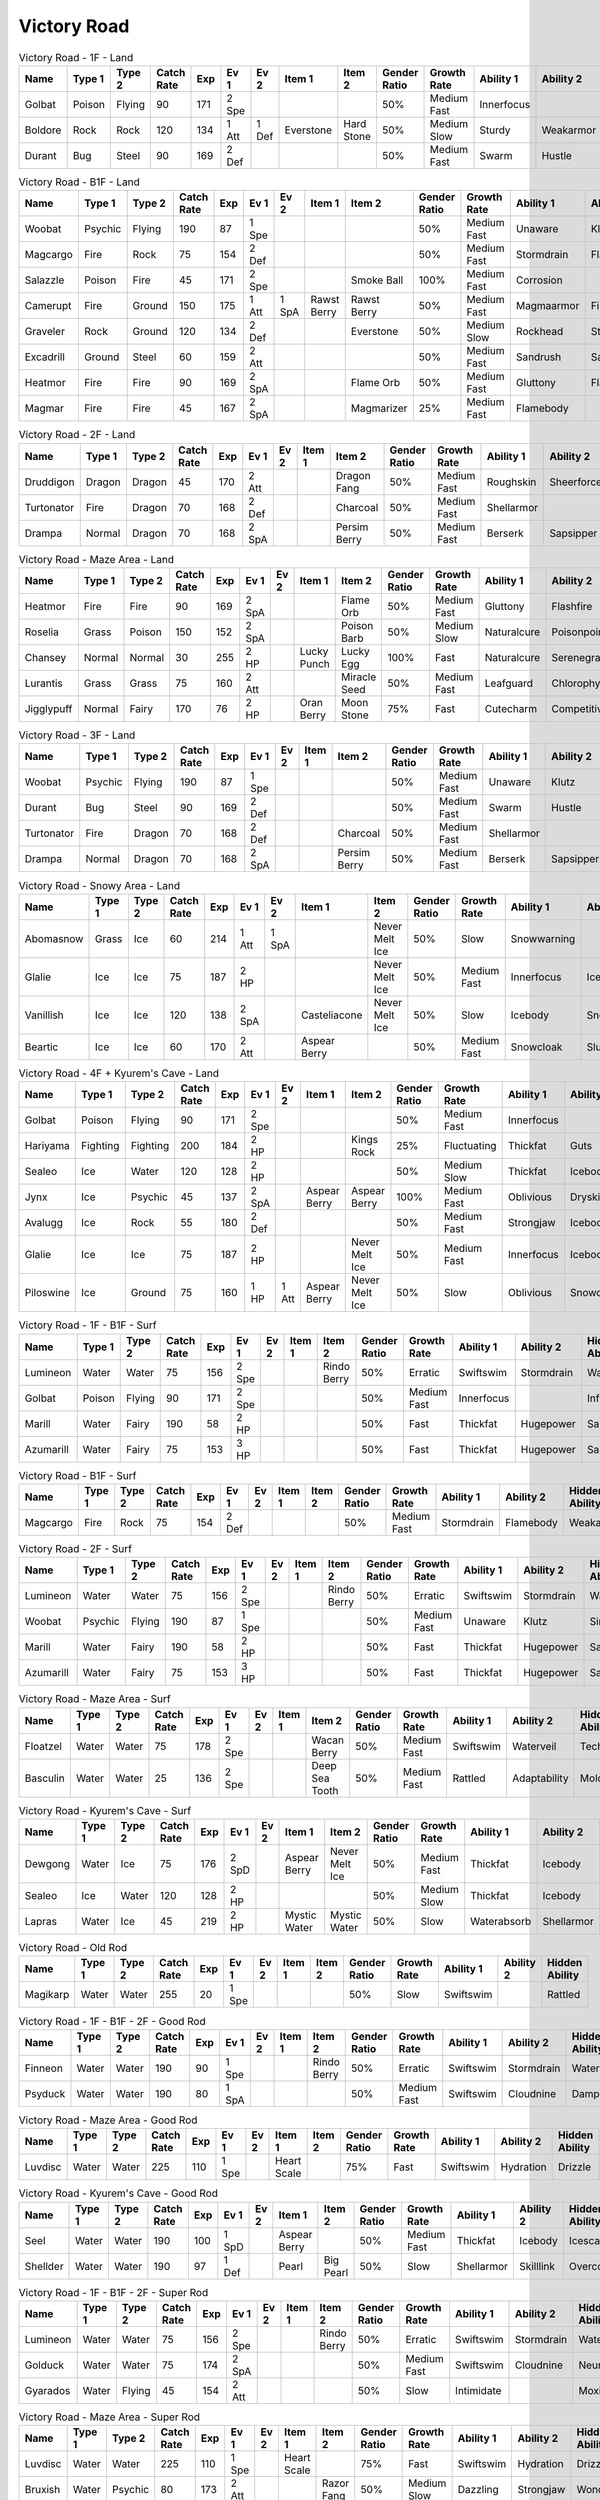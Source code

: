 Victory Road
============

.. list-table:: Victory Road - 1F - Land
   :widths: 7, 7, 7, 7, 7, 7, 7, 7, 7, 7, 7, 7, 7, 7
   :header-rows: 1

   * - Name
     - Type 1
     - Type 2
     - Catch Rate
     - Exp
     - Ev 1
     - Ev 2
     - Item 1
     - Item 2
     - Gender Ratio
     - Growth Rate
     - Ability 1
     - Ability 2
     - Hidden Ability
   * - Golbat
     - Poison
     - Flying
     - 90
     - 171
     - 2 Spe
     - 
     - 
     - 
     - 50%
     - Medium Fast
     - Innerfocus
     - 
     - Infiltrator
   * - Boldore
     - Rock
     - Rock
     - 120
     - 134
     - 1 Att
     - 1 Def
     - Everstone
     - Hard Stone
     - 50%
     - Medium Slow
     - Sturdy
     - Weakarmor
     - Sandforce
   * - Durant
     - Bug
     - Steel
     - 90
     - 169
     - 2 Def
     - 
     - 
     - 
     - 50%
     - Medium Fast
     - Swarm
     - Hustle
     - Truant

.. list-table:: Victory Road - B1F - Land
   :widths: 7, 7, 7, 7, 7, 7, 7, 7, 7, 7, 7, 7, 7, 7
   :header-rows: 1

   * - Name
     - Type 1
     - Type 2
     - Catch Rate
     - Exp
     - Ev 1
     - Ev 2
     - Item 1
     - Item 2
     - Gender Ratio
     - Growth Rate
     - Ability 1
     - Ability 2
     - Hidden Ability
   * - Woobat
     - Psychic
     - Flying
     - 190
     - 87
     - 1 Spe
     - 
     - 
     - 
     - 50%
     - Medium Fast
     - Unaware
     - Klutz
     - Simple
   * - Magcargo
     - Fire
     - Rock
     - 75
     - 154
     - 2 Def
     - 
     - 
     - 
     - 50%
     - Medium Fast
     - Stormdrain
     - Flamebody
     - Weakarmor
   * - Salazzle
     - Poison
     - Fire
     - 45
     - 171
     - 2 Spe
     - 
     - 
     - Smoke Ball
     - 100%
     - Medium Fast
     - Corrosion
     - 
     - Oblivious
   * - Camerupt
     - Fire
     - Ground
     - 150
     - 175
     - 1 Att
     - 1 SpA
     - Rawst Berry
     - Rawst Berry
     - 50%
     - Medium Fast
     - Magmaarmor
     - Filter
     - Angerpoint
   * - Graveler
     - Rock
     - Ground
     - 120
     - 134
     - 2 Def
     - 
     - 
     - Everstone
     - 50%
     - Medium Slow
     - Rockhead
     - Sturdy
     - Sandspit
   * - Excadrill
     - Ground
     - Steel
     - 60
     - 159
     - 2 Att
     - 
     - 
     - 
     - 50%
     - Medium Fast
     - Sandrush
     - Sandforce
     - Moldbreaker
   * - Heatmor
     - Fire
     - Fire
     - 90
     - 169
     - 2 SpA
     - 
     - 
     - Flame Orb
     - 50%
     - Medium Fast
     - Gluttony
     - Flashfire
     - Berserk
   * - Magmar
     - Fire
     - Fire
     - 45
     - 167
     - 2 SpA
     - 
     - 
     - Magmarizer
     - 25%
     - Medium Fast
     - Flamebody
     - 
     - Insomnia

.. list-table:: Victory Road - 2F - Land
   :widths: 7, 7, 7, 7, 7, 7, 7, 7, 7, 7, 7, 7, 7, 7
   :header-rows: 1

   * - Name
     - Type 1
     - Type 2
     - Catch Rate
     - Exp
     - Ev 1
     - Ev 2
     - Item 1
     - Item 2
     - Gender Ratio
     - Growth Rate
     - Ability 1
     - Ability 2
     - Hidden Ability
   * - Druddigon
     - Dragon
     - Dragon
     - 45
     - 170
     - 2 Att
     - 
     - 
     - Dragon Fang
     - 50%
     - Medium Fast
     - Roughskin
     - Sheerforce
     - Moldbreaker
   * - Turtonator
     - Fire
     - Dragon
     - 70
     - 168
     - 2 Def
     - 
     - 
     - Charcoal
     - 50%
     - Medium Fast
     - Shellarmor
     - 
     - Weakarmor
   * - Drampa
     - Normal
     - Dragon
     - 70
     - 168
     - 2 SpA
     - 
     - 
     - Persim Berry
     - 50%
     - Medium Fast
     - Berserk
     - Sapsipper
     - Cloudnine

.. list-table:: Victory Road - Maze Area - Land
   :widths: 7, 7, 7, 7, 7, 7, 7, 7, 7, 7, 7, 7, 7, 7
   :header-rows: 1

   * - Name
     - Type 1
     - Type 2
     - Catch Rate
     - Exp
     - Ev 1
     - Ev 2
     - Item 1
     - Item 2
     - Gender Ratio
     - Growth Rate
     - Ability 1
     - Ability 2
     - Hidden Ability
   * - Heatmor
     - Fire
     - Fire
     - 90
     - 169
     - 2 SpA
     - 
     - 
     - Flame Orb
     - 50%
     - Medium Fast
     - Gluttony
     - Flashfire
     - Berserk
   * - Roselia
     - Grass
     - Poison
     - 150
     - 152
     - 2 SpA
     - 
     - 
     - Poison Barb
     - 50%
     - Medium Slow
     - Naturalcure
     - Poisonpoint
     - Leafguard
   * - Chansey
     - Normal
     - Normal
     - 30
     - 255
     - 2 HP
     - 
     - Lucky Punch
     - Lucky Egg
     - 100%
     - Fast
     - Naturalcure
     - Serenegrace
     - Healer
   * - Lurantis
     - Grass
     - Grass
     - 75
     - 160
     - 2 Att
     - 
     - 
     - Miracle Seed
     - 50%
     - Medium Fast
     - Leafguard
     - Chlorophyll
     - Contrary
   * - Jigglypuff
     - Normal
     - Fairy
     - 170
     - 76
     - 2 HP
     - 
     - Oran Berry
     - Moon Stone
     - 75%
     - Fast
     - Cutecharm
     - Competitive
     - Frisk

.. list-table:: Victory Road - 3F - Land
   :widths: 7, 7, 7, 7, 7, 7, 7, 7, 7, 7, 7, 7, 7, 7
   :header-rows: 1

   * - Name
     - Type 1
     - Type 2
     - Catch Rate
     - Exp
     - Ev 1
     - Ev 2
     - Item 1
     - Item 2
     - Gender Ratio
     - Growth Rate
     - Ability 1
     - Ability 2
     - Hidden Ability
   * - Woobat
     - Psychic
     - Flying
     - 190
     - 87
     - 1 Spe
     - 
     - 
     - 
     - 50%
     - Medium Fast
     - Unaware
     - Klutz
     - Simple
   * - Durant
     - Bug
     - Steel
     - 90
     - 169
     - 2 Def
     - 
     - 
     - 
     - 50%
     - Medium Fast
     - Swarm
     - Hustle
     - Truant
   * - Turtonator
     - Fire
     - Dragon
     - 70
     - 168
     - 2 Def
     - 
     - 
     - Charcoal
     - 50%
     - Medium Fast
     - Shellarmor
     - 
     - Weakarmor
   * - Drampa
     - Normal
     - Dragon
     - 70
     - 168
     - 2 SpA
     - 
     - 
     - Persim Berry
     - 50%
     - Medium Fast
     - Berserk
     - Sapsipper
     - Cloudnine

.. list-table:: Victory Road - Snowy Area - Land
   :widths: 7, 7, 7, 7, 7, 7, 7, 7, 7, 7, 7, 7, 7, 7
   :header-rows: 1

   * - Name
     - Type 1
     - Type 2
     - Catch Rate
     - Exp
     - Ev 1
     - Ev 2
     - Item 1
     - Item 2
     - Gender Ratio
     - Growth Rate
     - Ability 1
     - Ability 2
     - Hidden Ability
   * - Abomasnow
     - Grass
     - Ice
     - 60
     - 214
     - 1 Att
     - 1 SpA
     - 
     - Never Melt Ice
     - 50%
     - Slow
     - Snowwarning
     - 
     - Soundproof
   * - Glalie
     - Ice
     - Ice
     - 75
     - 187
     - 2 HP
     - 
     - 
     - Never Melt Ice
     - 50%
     - Medium Fast
     - Innerfocus
     - Icebody
     - Moody
   * - Vanillish
     - Ice
     - Ice
     - 120
     - 138
     - 2 SpA
     - 
     - Casteliacone
     - Never Melt Ice
     - 50%
     - Slow
     - Icebody
     - Snowcloak
     - Weakarmor
   * - Beartic
     - Ice
     - Ice
     - 60
     - 170
     - 2 Att
     - 
     - Aspear Berry
     - 
     - 50%
     - Medium Fast
     - Snowcloak
     - Slushrush
     - Swiftswim

.. list-table:: Victory Road - 4F + Kyurem's Cave - Land
   :widths: 7, 7, 7, 7, 7, 7, 7, 7, 7, 7, 7, 7, 7, 7
   :header-rows: 1

   * - Name
     - Type 1
     - Type 2
     - Catch Rate
     - Exp
     - Ev 1
     - Ev 2
     - Item 1
     - Item 2
     - Gender Ratio
     - Growth Rate
     - Ability 1
     - Ability 2
     - Hidden Ability
   * - Golbat
     - Poison
     - Flying
     - 90
     - 171
     - 2 Spe
     - 
     - 
     - 
     - 50%
     - Medium Fast
     - Innerfocus
     - 
     - Infiltrator
   * - Hariyama
     - Fighting
     - Fighting
     - 200
     - 184
     - 2 HP
     - 
     - 
     - Kings Rock
     - 25%
     - Fluctuating
     - Thickfat
     - Guts
     - Sheerforce
   * - Sealeo
     - Ice
     - Water
     - 120
     - 128
     - 2 HP
     - 
     - 
     - 
     - 50%
     - Medium Slow
     - Thickfat
     - Icebody
     - Oblivious
   * - Jynx
     - Ice
     - Psychic
     - 45
     - 137
     - 2 SpA
     - 
     - Aspear Berry
     - Aspear Berry
     - 100%
     - Medium Fast
     - Oblivious
     - Dryskin
     - Icescales
   * - Avalugg
     - Ice
     - Rock
     - 55
     - 180
     - 2 Def
     - 
     - 
     - 
     - 50%
     - Medium Fast
     - Strongjaw
     - Icebody
     - Sturdy
   * - Glalie
     - Ice
     - Ice
     - 75
     - 187
     - 2 HP
     - 
     - 
     - Never Melt Ice
     - 50%
     - Medium Fast
     - Innerfocus
     - Icebody
     - Moody
   * - Piloswine
     - Ice
     - Ground
     - 75
     - 160
     - 1 HP
     - 1 Att
     - Aspear Berry
     - Never Melt Ice
     - 50%
     - Slow
     - Oblivious
     - Snowcloak
     - Thickfat

.. list-table:: Victory Road - 1F - B1F - Surf
   :widths: 7, 7, 7, 7, 7, 7, 7, 7, 7, 7, 7, 7, 7, 7
   :header-rows: 1

   * - Name
     - Type 1
     - Type 2
     - Catch Rate
     - Exp
     - Ev 1
     - Ev 2
     - Item 1
     - Item 2
     - Gender Ratio
     - Growth Rate
     - Ability 1
     - Ability 2
     - Hidden Ability
   * - Lumineon
     - Water
     - Water
     - 75
     - 156
     - 2 Spe
     - 
     - 
     - Rindo Berry
     - 50%
     - Erratic
     - Swiftswim
     - Stormdrain
     - Waterbubble
   * - Golbat
     - Poison
     - Flying
     - 90
     - 171
     - 2 Spe
     - 
     - 
     - 
     - 50%
     - Medium Fast
     - Innerfocus
     - 
     - Infiltrator
   * - Marill
     - Water
     - Fairy
     - 190
     - 58
     - 2 HP
     - 
     - 
     - 
     - 50%
     - Fast
     - Thickfat
     - Hugepower
     - Sapsipper
   * - Azumarill
     - Water
     - Fairy
     - 75
     - 153
     - 3 HP
     - 
     - 
     - 
     - 50%
     - Fast
     - Thickfat
     - Hugepower
     - Sapsipper

.. list-table:: Victory Road - B1F - Surf
   :widths: 7, 7, 7, 7, 7, 7, 7, 7, 7, 7, 7, 7, 7, 7
   :header-rows: 1

   * - Name
     - Type 1
     - Type 2
     - Catch Rate
     - Exp
     - Ev 1
     - Ev 2
     - Item 1
     - Item 2
     - Gender Ratio
     - Growth Rate
     - Ability 1
     - Ability 2
     - Hidden Ability
   * - Magcargo
     - Fire
     - Rock
     - 75
     - 154
     - 2 Def
     - 
     - 
     - 
     - 50%
     - Medium Fast
     - Stormdrain
     - Flamebody
     - Weakarmor

.. list-table:: Victory Road - 2F - Surf
   :widths: 7, 7, 7, 7, 7, 7, 7, 7, 7, 7, 7, 7, 7, 7
   :header-rows: 1

   * - Name
     - Type 1
     - Type 2
     - Catch Rate
     - Exp
     - Ev 1
     - Ev 2
     - Item 1
     - Item 2
     - Gender Ratio
     - Growth Rate
     - Ability 1
     - Ability 2
     - Hidden Ability
   * - Lumineon
     - Water
     - Water
     - 75
     - 156
     - 2 Spe
     - 
     - 
     - Rindo Berry
     - 50%
     - Erratic
     - Swiftswim
     - Stormdrain
     - Waterbubble
   * - Woobat
     - Psychic
     - Flying
     - 190
     - 87
     - 1 Spe
     - 
     - 
     - 
     - 50%
     - Medium Fast
     - Unaware
     - Klutz
     - Simple
   * - Marill
     - Water
     - Fairy
     - 190
     - 58
     - 2 HP
     - 
     - 
     - 
     - 50%
     - Fast
     - Thickfat
     - Hugepower
     - Sapsipper
   * - Azumarill
     - Water
     - Fairy
     - 75
     - 153
     - 3 HP
     - 
     - 
     - 
     - 50%
     - Fast
     - Thickfat
     - Hugepower
     - Sapsipper

.. list-table:: Victory Road - Maze Area - Surf
   :widths: 7, 7, 7, 7, 7, 7, 7, 7, 7, 7, 7, 7, 7, 7
   :header-rows: 1

   * - Name
     - Type 1
     - Type 2
     - Catch Rate
     - Exp
     - Ev 1
     - Ev 2
     - Item 1
     - Item 2
     - Gender Ratio
     - Growth Rate
     - Ability 1
     - Ability 2
     - Hidden Ability
   * - Floatzel
     - Water
     - Water
     - 75
     - 178
     - 2 Spe
     - 
     - 
     - Wacan Berry
     - 50%
     - Medium Fast
     - Swiftswim
     - Waterveil
     - Technician
   * - Basculin
     - Water
     - Water
     - 25
     - 136
     - 2 Spe
     - 
     - 
     - Deep Sea Tooth
     - 50%
     - Medium Fast
     - Rattled
     - Adaptability
     - Moldbreaker

.. list-table:: Victory Road - Kyurem's Cave - Surf
   :widths: 7, 7, 7, 7, 7, 7, 7, 7, 7, 7, 7, 7, 7, 7
   :header-rows: 1

   * - Name
     - Type 1
     - Type 2
     - Catch Rate
     - Exp
     - Ev 1
     - Ev 2
     - Item 1
     - Item 2
     - Gender Ratio
     - Growth Rate
     - Ability 1
     - Ability 2
     - Hidden Ability
   * - Dewgong
     - Water
     - Ice
     - 75
     - 176
     - 2 SpD
     - 
     - Aspear Berry
     - Never Melt Ice
     - 50%
     - Medium Fast
     - Thickfat
     - Icebody
     - Icescales
   * - Sealeo
     - Ice
     - Water
     - 120
     - 128
     - 2 HP
     - 
     - 
     - 
     - 50%
     - Medium Slow
     - Thickfat
     - Icebody
     - Oblivious
   * - Lapras
     - Water
     - Ice
     - 45
     - 219
     - 2 HP
     - 
     - Mystic Water
     - Mystic Water
     - 50%
     - Slow
     - Waterabsorb
     - Shellarmor
     - Hydration

.. list-table:: Victory Road - Old Rod
   :widths: 7, 7, 7, 7, 7, 7, 7, 7, 7, 7, 7, 7, 7, 7
   :header-rows: 1

   * - Name
     - Type 1
     - Type 2
     - Catch Rate
     - Exp
     - Ev 1
     - Ev 2
     - Item 1
     - Item 2
     - Gender Ratio
     - Growth Rate
     - Ability 1
     - Ability 2
     - Hidden Ability
   * - Magikarp
     - Water
     - Water
     - 255
     - 20
     - 1 Spe
     - 
     - 
     - 
     - 50%
     - Slow
     - Swiftswim
     - 
     - Rattled

.. list-table:: Victory Road - 1F - B1F - 2F - Good Rod
   :widths: 7, 7, 7, 7, 7, 7, 7, 7, 7, 7, 7, 7, 7, 7
   :header-rows: 1

   * - Name
     - Type 1
     - Type 2
     - Catch Rate
     - Exp
     - Ev 1
     - Ev 2
     - Item 1
     - Item 2
     - Gender Ratio
     - Growth Rate
     - Ability 1
     - Ability 2
     - Hidden Ability
   * - Finneon
     - Water
     - Water
     - 190
     - 90
     - 1 Spe
     - 
     - 
     - Rindo Berry
     - 50%
     - Erratic
     - Swiftswim
     - Stormdrain
     - Waterbubble
   * - Psyduck
     - Water
     - Water
     - 190
     - 80
     - 1 SpA
     - 
     - 
     - 
     - 50%
     - Medium Fast
     - Swiftswim
     - Cloudnine
     - Damp

.. list-table:: Victory Road - Maze Area - Good Rod
   :widths: 7, 7, 7, 7, 7, 7, 7, 7, 7, 7, 7, 7, 7, 7
   :header-rows: 1

   * - Name
     - Type 1
     - Type 2
     - Catch Rate
     - Exp
     - Ev 1
     - Ev 2
     - Item 1
     - Item 2
     - Gender Ratio
     - Growth Rate
     - Ability 1
     - Ability 2
     - Hidden Ability
   * - Luvdisc
     - Water
     - Water
     - 225
     - 110
     - 1 Spe
     - 
     - Heart Scale
     - 
     - 75%
     - Fast
     - Swiftswim
     - Hydration
     - Drizzle

.. list-table:: Victory Road - Kyurem's Cave - Good Rod
   :widths: 7, 7, 7, 7, 7, 7, 7, 7, 7, 7, 7, 7, 7, 7
   :header-rows: 1

   * - Name
     - Type 1
     - Type 2
     - Catch Rate
     - Exp
     - Ev 1
     - Ev 2
     - Item 1
     - Item 2
     - Gender Ratio
     - Growth Rate
     - Ability 1
     - Ability 2
     - Hidden Ability
   * - Seel
     - Water
     - Water
     - 190
     - 100
     - 1 SpD
     - 
     - Aspear Berry
     - 
     - 50%
     - Medium Fast
     - Thickfat
     - Icebody
     - Icescales
   * - Shellder
     - Water
     - Water
     - 190
     - 97
     - 1 Def
     - 
     - Pearl
     - Big Pearl
     - 50%
     - Slow
     - Shellarmor
     - Skilllink
     - Overcoat

.. list-table:: Victory Road - 1F - B1F - 2F - Super Rod
   :widths: 7, 7, 7, 7, 7, 7, 7, 7, 7, 7, 7, 7, 7, 7
   :header-rows: 1

   * - Name
     - Type 1
     - Type 2
     - Catch Rate
     - Exp
     - Ev 1
     - Ev 2
     - Item 1
     - Item 2
     - Gender Ratio
     - Growth Rate
     - Ability 1
     - Ability 2
     - Hidden Ability
   * - Lumineon
     - Water
     - Water
     - 75
     - 156
     - 2 Spe
     - 
     - 
     - Rindo Berry
     - 50%
     - Erratic
     - Swiftswim
     - Stormdrain
     - Waterbubble
   * - Golduck
     - Water
     - Water
     - 75
     - 174
     - 2 SpA
     - 
     - 
     - 
     - 50%
     - Medium Fast
     - Swiftswim
     - Cloudnine
     - Neuroforce
   * - Gyarados
     - Water
     - Flying
     - 45
     - 154
     - 2 Att
     - 
     - 
     - 
     - 50%
     - Slow
     - Intimidate
     - 
     - Moxie

.. list-table:: Victory Road - Maze Area - Super Rod
   :widths: 7, 7, 7, 7, 7, 7, 7, 7, 7, 7, 7, 7, 7, 7
   :header-rows: 1

   * - Name
     - Type 1
     - Type 2
     - Catch Rate
     - Exp
     - Ev 1
     - Ev 2
     - Item 1
     - Item 2
     - Gender Ratio
     - Growth Rate
     - Ability 1
     - Ability 2
     - Hidden Ability
   * - Luvdisc
     - Water
     - Water
     - 225
     - 110
     - 1 Spe
     - 
     - Heart Scale
     - 
     - 75%
     - Fast
     - Swiftswim
     - Hydration
     - Drizzle
   * - Bruxish
     - Water
     - Psychic
     - 80
     - 173
     - 2 Att
     - 
     - 
     - Razor Fang
     - 50%
     - Medium Slow
     - Dazzling
     - Strongjaw
     - Wonderskin

.. list-table:: Victory Road - Kyurem's Cave - Super Rod
   :widths: 7, 7, 7, 7, 7, 7, 7, 7, 7, 7, 7, 7, 7, 7
   :header-rows: 1

   * - Name
     - Type 1
     - Type 2
     - Catch Rate
     - Exp
     - Ev 1
     - Ev 2
     - Item 1
     - Item 2
     - Gender Ratio
     - Growth Rate
     - Ability 1
     - Ability 2
     - Hidden Ability
   * - Dewgong
     - Water
     - Ice
     - 75
     - 176
     - 2 SpD
     - 
     - Aspear Berry
     - Never Melt Ice
     - 50%
     - Medium Fast
     - Thickfat
     - Icebody
     - Icescales
   * - Shellder
     - Water
     - Water
     - 190
     - 97
     - 1 Def
     - 
     - Pearl
     - Big Pearl
     - 50%
     - Slow
     - Shellarmor
     - Skilllink
     - Overcoat

